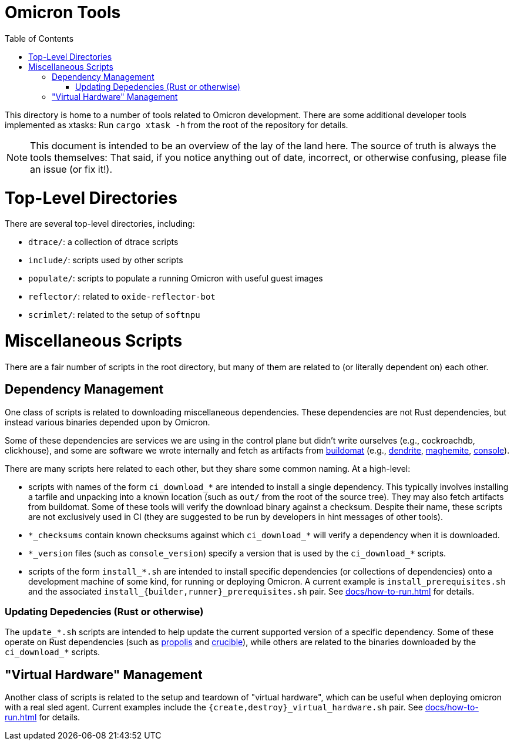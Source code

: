 :showtitle:
:toc: left
:icons: font

= Omicron Tools

This directory is home to a number of tools related to Omicron development.
There are some additional developer tools implemented as xtasks: Run
`cargo xtask -h` from the root of the repository for details.

NOTE: This document is intended to be an overview of the lay of the land here. The
source of truth is always the tools themselves: That said, if you notice
anything out of date, incorrect, or otherwise confusing, please file an issue
(or fix it!).

= Top-Level Directories

There are several top-level directories, including:

- `dtrace/`: a collection of dtrace scripts
- `include/`: scripts used by other scripts
- `populate/`: scripts to populate a running Omicron with useful guest images
- `reflector/`: related to `oxide-reflector-bot`
- `scrimlet/`: related to the setup of `softnpu`


= Miscellaneous Scripts

There are a fair number of scripts in the root directory, but many of them are
related to (or literally dependent on) each other.

== Dependency Management

One class of scripts is related to downloading miscellaneous dependencies. These
dependencies are not Rust dependencies, but instead various binaries depended
upon by Omicron.

Some of these dependencies are services we are using in the control plane but
didn't write ourselves (e.g., cockroachdb, clickhouse), and some are software we
wrote internally and fetch as artifacts from
https://github.com/oxidecomputer/buildomat/[buildomat] (e.g.,
https://github.com/oxidecomputer/dendrite[dendrite],
https://github.com/oxidecomputer/maghemite[maghemite],
https://github.com/oxidecomputer/console[console]).

There are many scripts here related to each other, but they share some common
naming. At a high-level:

- scripts with names of the form `ci_download_*` are intended to install a
  single dependency. This typically involves installing a tarfile and unpacking
  into a known location (such as `out/` from the root of the source tree). They
  may also fetch artifacts from buildomat.  Some of these tools will verify the
  download binary against a checksum. Despite their name, these
  scripts are not exclusively used in CI (they are suggested to be run by
  developers in hint messages of other tools).
- `\*\_checksums` contain known checksums against which `ci_download_*` will
  verify a dependency when it is downloaded.
- `\*\_version` files (such as `console_version`) specify a version that is used
  by the `ci_download_*` scripts.
- scripts of the form `install_*.sh` are intended to install specific
  dependencies (or collections of dependencies) onto a development machine of
  some kind, for running or deploying Omicron. A current example is
  `install_prerequisites.sh` and the associated
   `install_{builder,runner}_prerequisites.sh` pair.  See
  xref:docs/how-to-run.adoc[] for details.


=== Updating Depedencies (Rust or otherwise)

The `update_*.sh` scripts are intended to help update the current supported
version of a specific dependency. Some of these operate on Rust dependencies
(such as https://github.com/oxidecomputer/propolis[propolis] and
https://github.com/oxidecomputer/crucible[crucible]), while others are related
to the binaries downloaded by the `ci_download_*` scripts.


== "Virtual Hardware" Management

Another class of scripts is related to the setup and teardown of "virtual
hardware", which can be useful when deploying omicron with a real sled agent.
Current examples include the `{create,destroy}_virtual_hardware.sh` pair.
See xref:docs/how-to-run.adoc[] for details.
